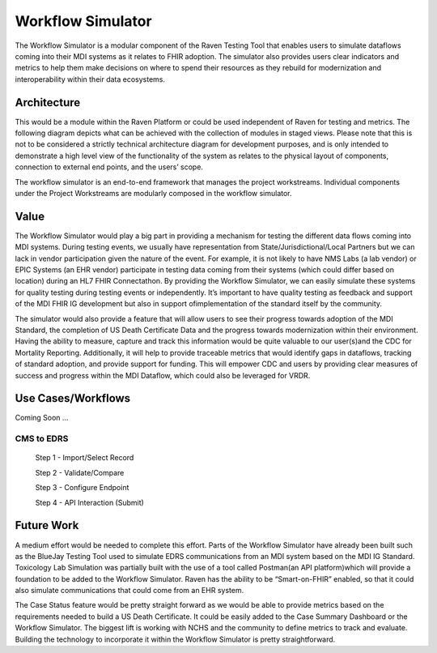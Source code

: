 Workflow Simulator
==================
The Workflow Simulator is a modular component of the Raven Testing Tool that enables users to simulate 
dataflows coming into their MDI systems as it relates to FHIR adoption. The simulator also provides users 
clear indicators and metrics to help them make decisions on where to spend their resources as they rebuild 
for modernization and interoperability within their data ecosystems. 

Architecture
------------
This would be a module within the Raven Platform or could be used independent of Raven for testing and metrics.
The following diagram depicts what can be achieved with the collection of modules in staged views. Please note 
that this is not to be considered a strictly technical architecture diagram for development purposes, and is 
only intended to demonstrate a high level view of the functionality of the system as relates to the physical 
layout of components, connection to external end points, and the users’ scope.

.. image:: 
   ../images/Raven20Diagram.png
   :alt: Raven Overview Diagram
   
The workflow simulator is an end-to-end framework that manages the project workstreams. Individual components 
under the Project Workstreams are modularly composed in the workflow simulator.

Value
-----
The Workflow Simulator would play a big part in providing a mechanism for testing the different data flows 
coming into MDI systems. During testing events, we usually have representation from 
State/Jurisdictional/Local Partners but we can lack in vendor participation given the nature of the event. 
For example, it is not likely to have NMS Labs (a lab vendor) or EPIC Systems (an EHR vendor) participate 
in testing data coming from their systems (which could differ based on location) during an HL7 FHIR 
Connectathon. By providing the Workflow Simulator, we can easily simulate these systems for quality testing 
during testing events or independently. It’s important to have quality testing as feedback and support of the 
MDI FHIR IG development but also in support ofimplementation of the standard itself by the community. 

The simulator would also provide a feature that will allow users to see their progress towards adoption of the 
MDI Standard, the completion of US Death Certificate Data and the progress towards modernization within 
their environment. Having the ability to measure, capture and track this information would be quite valuable 
to our user(s)and the CDC for Mortality Reporting. Additionally, it will help to provide traceable metrics 
that would identify gaps in dataflows, tracking of standard adoption, and provide support for funding. This 
will empower CDC and users by providing clear measures of success and progress within the MDI Dataflow, 
which could also be leveraged for VRDR.

Use Cases/Workflows
-------------------
Coming Soon ...

CMS to EDRS
^^^^^^^^^^^
  Step 1 - Import/Select Record

  Step 2 - Validate/Compare

  Step 3 - Configure Endpoint

  Step 4 - API Interaction (Submit)

Future Work
-----------
A medium effort would be needed to complete this effort. Parts of the Workflow Simulator have already been 
built such as the BlueJay Testing Tool used to simulate EDRS communications from an MDI system based on the 
MDI IG Standard. Toxicology Lab Simulation was partially built with the use of a tool called Postman(an API 
platform)which will provide a foundation to be added to the Workflow Simulator. Raven has the ability to be 
“Smart-on-FHIR” enabled, so that it could also simulate communications that could come from an EHR system. 

The Case Status feature would be pretty straight forward as we would be able to provide metrics based on the 
requirements needed to build a US Death Certificate. It could be easily added to the Case Summary Dashboard 
or the Workflow Simulator. The biggest lift is working with NCHS and the community to define metrics to 
track and evaluate. Building the technology to incorporate it within the Workflow Simulator is pretty 
straightforward. 